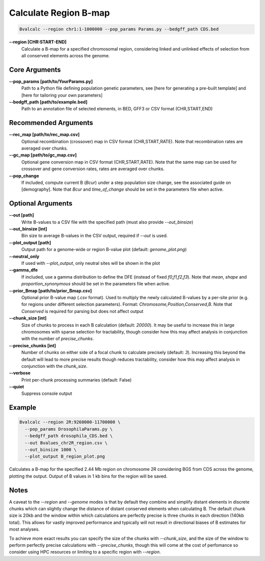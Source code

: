 Calculate Region B-map
============================

.. code-block:: bash

    Bvalcalc --region chr1:1-1000000 --pop_params Params.py --bedgff_path CDS.bed

**-\-region [CHR:START-END]**
    Calculate a B-map for a specified chromosomal region, considering linked and unlinked effects of selection from all conserved elements across the genome.

Core Arguments
--------------

**-\-pop_params [path/to/YourParams.py]** 
  Path to a Python file defining population genetic parameters, see [here for generating a pre-built template] and [here for tailoring your own parameters]

**-\-bedgff_path [path/to/example.bed]**  
    Path to an annotation file of selected elements, in BED, GFF3 or CSV format (CHR,START,END)

Recommended Arguments
---------------------

**-\-rec_map [path/to/rec_map.csv]**  
    Optional recombination (crossover) map in CSV format (CHR,START,RATE). Note that recombination rates are averaged over chunks.

**-\-gc_map [path/to/gc_map.csv]**  
    Optional gene conversion map in CSV format (CHR,START,RATE). Note that the same map can be used for crossover and gene conversion rates, rates are averaged over chunks.

**-\-pop_change**
  If included, compute current B (`Bcur`) under a step population size change, see the associated guide on [demography]. 
  Note that `Bcur` and `time_of_change` should be set in the parameters file when active.

Optional Arguments
------------------

**-\-out [path]**  
  Write B-values to a CSV file with the specified path (must also provide `--out_binsize`)

**-\-out_binsize [int]**  
  Bin size to average B-values in the CSV output, required if `--out` is used.

**-\-plot_output [path]**  
    Output path for a genome-wide or region B-value plot (default: `genome_plot.png`)

**-\-neutral_only**  
    If used with `--plot_output`, only neutral sites will be shown in the plot

**-\-gamma_dfe**
  If included, use a gamma distribution to define the DFE (instead of fixed `f0,f1,f2,f3`). 
  Note that `mean`, `shape` and `proportion_synonymous` should be set in the parameters file when active.

**-\-prior_Bmap [path/to/prior_Bmap.csv]**  
    Optional prior B-value map (`.csv` format). Used to multiply the newly calculated B-values by a per-site prior (e.g. for regions under different selection parameters). Format: `Chromosome,Position,Conserved,B`. Note that `Conserved` is required for parsing but does not affect output

**-\-chunk_size [int]**  
    Size of chunks to process in each B calculation (default: `20000`). It may be useful to increase this in large chromosomes with sparse selection for tractability, though consider how this may affect analysis in conjunction with the number of `precise_chunks`.

**-\-precise_chunks [int]**  
    Number of chunks on either side of a focal chunk to calculate precisely (default: `3`). Increasing this beyond the default will lead to more precise results though reduces tractability, consider how this may affect analysis in conjunction with the `chunk_size`.

**-\-verbose**  
    Print per-chunk processing summaries (default: False)

**-\-quiet**  
    Suppress console output

Example
-------

.. code-block:: bash

    Bvalcalc --region 2R:9260000-11700000 \
      --pop_params DrosophilaParams.py \
      --bedgff_path drosophila_CDS.bed \
      --out Bvalues_chr2R_region.csv \
      --out_binsize 1000 \
      --plot_output B_region_plot.png

Calculates a B-map for the specified 2.44 Mb region on chromosome 2R considering BGS from CDS across the genome, plotting the output. Output of B values in 1 kb bins for the region will be saved.

Notes
------

A caveat to the `--region` and `--genome` modes is that by default they combine and simplify distant elements in discrete chunks which can slightly change the distance of distant conserved elements when
calculating B. The default chunk size is 20kb and the window within which calculations are perfectly precise is three chunks in each direction (140kb total). This allows for vastly improved performance
and typically will not result in directional biases of B estimates for most analyses. 

To achieve more exact results you can specify the size of the chunks with `--chunk_size`, and the size of the window to
perform perfectly precise calculations with `--precise_chunks`, though this will come at the cost of perfomance so consider using HPC resources or limiting to a specific region with `--region`.

